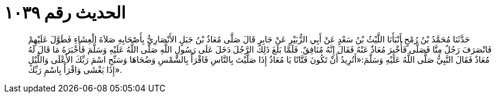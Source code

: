 
= الحديث رقم ١٠٣٩

[quote.hadith]
حَدَّثَنَا مُحَمَّدُ بْنُ رُمْحٍ أَنْبَأَنَا اللَّيْثُ بْنُ سَعْدٍ عَنْ أَبِي الزُّبَيْرِ عَنْ جَابِرٍ قَالَ صَلَّى مُعَاذُ بْنُ جَبَلٍ الأَنْصَارِيُّ بِأَصْحَابِهِ صَلاَةَ الْعِشَاءِ فَطَوَّلَ عَلَيْهِمْ فَانْصَرَفَ رَجُلٌ مِنَّا فَصَلَّى فَأُخْبِرَ مُعَاذٌ عَنْهُ فَقَالَ إِنَّهُ مُنَافِقٌ. فَلَمَّا بَلَغَ ذَلِكَ الرَّجُلَ دَخَلَ عَلَى رَسُولِ اللَّهِ صَلَّى اللَّهُ عَلَيْهِ وَسَلَّمَ فَأَخْبَرَهُ مَا قَالَ لَهُ مُعَاذٌ فَقَالَ النَّبِيُّ صَلَّى اللَّهُ عَلَيْهِ وَسَلَّمَ:«أَتُرِيدُ أَنْ تَكُونَ فَتَّانًا يَا مُعَاذُ إِذَا صَلَّيْتَ بِالنَّاسِ فَاقْرَأْ بِالشَّمْسِ وَضُحَاهَا وَسَبِّحِ اسْمَ رَبِّكَ الأَعْلَى وَاللَّيْلِ إِذَا يَغْشَى وَاقْرَأْ بِاسْمِ رَبِّكَ».